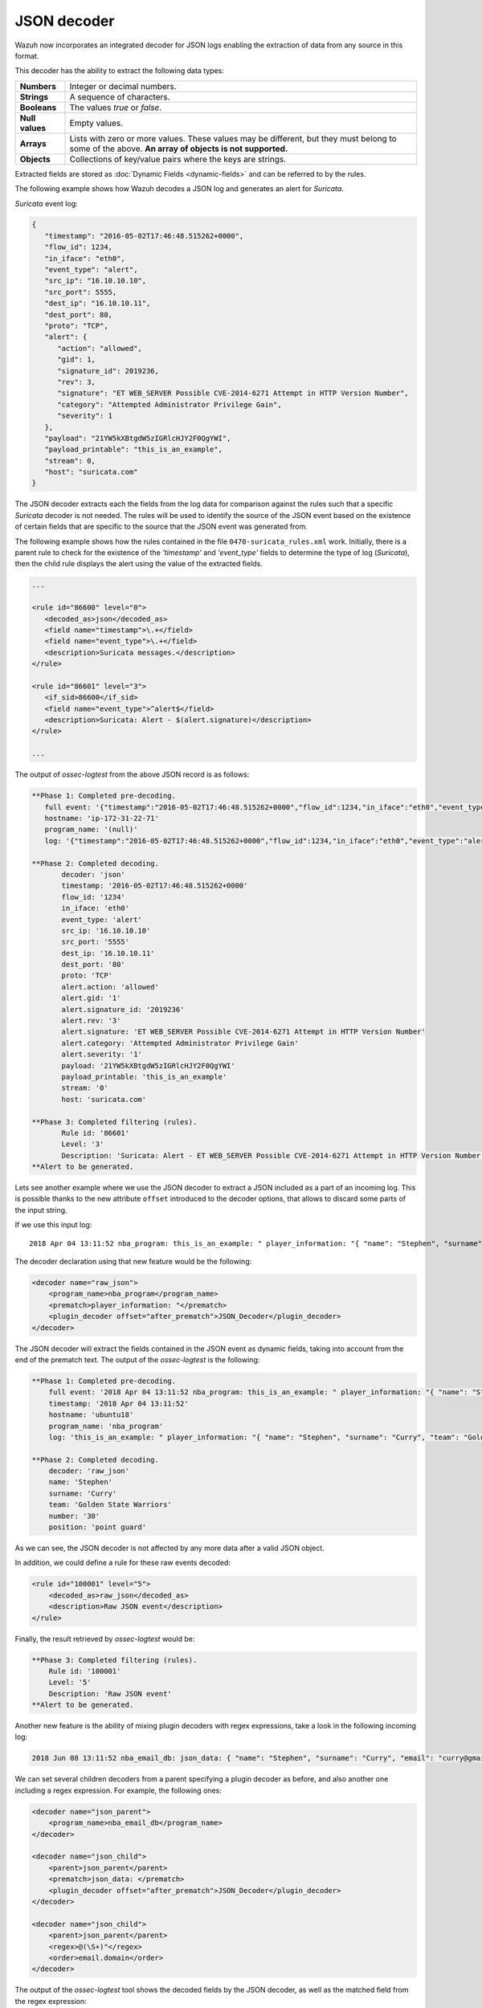 .. Copyright (C) 2020 Wazuh, Inc.

.. _ruleset_json-decoder:

JSON decoder
============

.. versionadded:: 3.0.0

Wazuh now incorporates an integrated decoder for JSON logs enabling the extraction of data from any source in this format.

This decoder has the ability to extract the following data types:

+------------------+--------------------------------------------------------------------------------------------+
|**Numbers**       | Integer or decimal numbers.                                                                |
+------------------+--------------------------------------------------------------------------------------------+
|**Strings**       | A sequence of characters.                                                                  |
+------------------+--------------------------------------------------------------------------------------------+
|**Booleans**      | The values *true* or *false*.                                                              |
+------------------+--------------------------------------------------------------------------------------------+
|**Null values**   | Empty values.                                                                              |
+------------------+--------------------------------------------------------------------------------------------+
|**Arrays**        | Lists with zero or more values. These values may be different, but they must belong to     |
|                  | some of the above. **An array of objects is not supported.**                               |
+------------------+--------------------------------------------------------------------------------------------+
|**Objects**       | Collections of key/value pairs where the keys are strings.                                 |
+------------------+--------------------------------------------------------------------------------------------+

Extracted fields are stored as :doc:`Dynamic Fields <dynamic-fields>` and can be referred to by the rules.

The following example shows how Wazuh decodes a JSON log and generates an alert for *Suricata*.

*Suricata* event log:

.. code-block:: json

   {
      "timestamp": "2016-05-02T17:46:48.515262+0000",
      "flow_id": 1234,
      "in_iface": "eth0",
      "event_type": "alert",
      "src_ip": "16.10.10.10",
      "src_port": 5555,
      "dest_ip": "16.10.10.11",
      "dest_port": 80,
      "proto": "TCP",
      "alert": {
         "action": "allowed",
         "gid": 1,
         "signature_id": 2019236,
         "rev": 3,
         "signature": "ET WEB_SERVER Possible CVE-2014-6271 Attempt in HTTP Version Number",
         "category": "Attempted Administrator Privilege Gain",
         "severity": 1
      },
      "payload": "21YW5kXBtgdW5zIGRlcHJY2F0QgYWI",
      "payload_printable": "this_is_an_example",
      "stream": 0,
      "host": "suricata.com"
   }


The JSON decoder extracts each the fields from the log data for comparison against the rules such that a specific *Suricata* decoder is not needed.  The rules will be used to identify the source of the JSON event based on the existence of certain fields that are specific to the source that the JSON event was generated from.

The following example shows how the rules contained in the file ``0470-suricata_rules.xml`` work. Initially, there is a parent rule to check for the existence of the *'timestamp'* and *'event_type'* fields to determine the type of log (*Suricata*), then the child rule displays the alert using the value of the extracted fields.

.. code-block:: xml

   ...

   <rule id="86600" level="0">
      <decoded_as>json</decoded_as>
      <field name="timestamp">\.+</field>
      <field name="event_type">\.+</field>
      <description>Suricata messages.</description>
   </rule>

   <rule id="86601" level="3">
      <if_sid>86600</if_sid>
      <field name="event_type">^alert$</field>
      <description>Suricata: Alert - $(alert.signature)</description>
   </rule>

   ...


The output of *ossec-logtest* from the above JSON record is as follows:

.. code-block:: none
    :class: output

    **Phase 1: Completed pre-decoding.
       full event: '{"timestamp":"2016-05-02T17:46:48.515262+0000","flow_id":1234,"in_iface":"eth0","event_type":"alert","src_ip":"16.10.10.10","src_port":5555,"dest_ip":"16.10.10.11","dest_port":80,"proto":"TCP","alert":{"action":"allowed","gid":1,"signature_id":2019236,"rev":3,"signature":"ET WEB_SERVER Possible CVE-2014-6271 Attempt in HTTP Version Number","category":"Attempted Administrator Privilege Gain","severity":1},"payload":"21YW5kXBtgdW5zIGRlcHJY2F0QgYWI","payload_printable":"this_is_an_example","stream":0,"host":"suricata.com"}'
       hostname: 'ip-172-31-22-71'
       program_name: '(null)'
       log: '{"timestamp":"2016-05-02T17:46:48.515262+0000","flow_id":1234,"in_iface":"eth0","event_type":"alert","src_ip":"16.10.10.10","src_port":5555,"dest_ip":"16.10.10.11","dest_port":80,"proto":"TCP","alert":{"action":"allowed","gid":1,"signature_id":2019236,"rev":3,"signature":"ET WEB_SERVER Possible CVE-2014-6271 Attempt in HTTP Version Number","category":"Attempted Administrator Privilege Gain","severity":1},"payload":"21YW5kXBtgdW5zIGRlcHJY2F0QgYWI","payload_printable":"this_is_an_example","stream":0,"host":"suricata.com"}'

    **Phase 2: Completed decoding.
           decoder: 'json'
           timestamp: '2016-05-02T17:46:48.515262+0000'
           flow_id: '1234'
           in_iface: 'eth0'
           event_type: 'alert'
           src_ip: '16.10.10.10'
           src_port: '5555'
           dest_ip: '16.10.10.11'
           dest_port: '80'
           proto: 'TCP'
           alert.action: 'allowed'
           alert.gid: '1'
           alert.signature_id: '2019236'
           alert.rev: '3'
           alert.signature: 'ET WEB_SERVER Possible CVE-2014-6271 Attempt in HTTP Version Number'
           alert.category: 'Attempted Administrator Privilege Gain'
           alert.severity: '1'
           payload: '21YW5kXBtgdW5zIGRlcHJY2F0QgYWI'
           payload_printable: 'this_is_an_example'
           stream: '0'
           host: 'suricata.com'

    **Phase 3: Completed filtering (rules).
           Rule id: '86601'
           Level: '3'
           Description: 'Suricata: Alert - ET WEB_SERVER Possible CVE-2014-6271 Attempt in HTTP Version Number'
    **Alert to be generated.

.. _json_decoder_example_3.3:

.. versionadded:: 3.3.0

Lets see another example where we use the JSON decoder to extract a JSON included as a part of an incoming log. This is possible thanks to the new attribute ``offset`` introduced to the decoder options, that allows to discard some parts
of the input string.

If we use this input log:

::

    2018 Apr 04 13:11:52 nba_program: this_is_an_example: " player_information: "{ "name": "Stephen", "surname": "Curry", "team": "Golden State Warriors", "number": 30, "position": "point guard"}

The decoder declaration using that new feature would be the following:

.. code-block:: xml

    <decoder name="raw_json">
        <program_name>nba_program</program_name>
        <prematch>player_information: "</prematch>
        <plugin_decoder offset="after_prematch">JSON_Decoder</plugin_decoder>
    </decoder>

The JSON decoder will extract the fields contained in the JSON event as dynamic fields, taking into account from the end of the prematch text. The output of the *ossec-logtest* is the following:

.. code-block:: none
    :class: output

    **Phase 1: Completed pre-decoding.
        full event: '2018 Apr 04 13:11:52 nba_program: this_is_an_example: " player_information: "{ "name": "Stephen", "surname": "Curry", "team": "Golden State Warriors", "number": 30, "position": "point guard"}'
        timestamp: '2018 Apr 04 13:11:52'
        hostname: 'ubuntu18'
        program_name: 'nba_program'
        log: 'this_is_an_example: " player_information: "{ "name": "Stephen", "surname": "Curry", "team": "Golden State Warriors", "number": 30, "position": "point guard   "}'

    **Phase 2: Completed decoding.
        decoder: 'raw_json'
        name: 'Stephen'
        surname: 'Curry'
        team: 'Golden State Warriors'
        number: '30'
        position: 'point guard'

As we can see, the JSON decoder is not affected by any more data after a valid JSON object.

In addition, we could define a rule for these raw events decoded:

.. code-block:: xml

    <rule id="100001" level="5">
        <decoded_as>raw_json</decoded_as>
        <description>Raw JSON event</description>
    </rule>

Finally, the result retrieved by *ossec-logtest* would be:

.. code-block:: none
    :class: output

    **Phase 3: Completed filtering (rules).
        Rule id: '100001'
        Level: '5'
        Description: 'Raw JSON event'
    **Alert to be generated.

Another new feature is the ability of mixing plugin decoders with regex expressions, take a look in the following incoming log:

.. code-block:: none
    :class: output

    2018 Jun 08 13:11:52 nba_email_db: json_data: { "name": "Stephen", "surname": "Curry", "email": "curry@gmail.com"}

We can set several children decoders from a parent specifying a plugin decoder as before, and also another one including a regex expression. For example, the following ones:

.. code-block:: xml

    <decoder name="json_parent">
        <program_name>nba_email_db</program_name>
    </decoder>

    <decoder name="json_child">
        <parent>json_parent</parent>
        <prematch>json_data: </prematch>
        <plugin_decoder offset="after_prematch">JSON_Decoder</plugin_decoder>
    </decoder>

    <decoder name="json_child">
        <parent>json_parent</parent>
        <regex>@(\S+)"</regex>
        <order>email.domain</order>
    </decoder>

The output of the *ossec-logtest* tool shows the decoded fields by the JSON decoder, as well as the matched field from the regex expression:

.. code-block:: none
    :class: output

    **Phase 1: Completed pre-decoding.
        full event: '2018 Apr 04 13:11:52 nba_email_db: json_data: { "name": "Stephen", "surname": "Curry", "email": "curry@gmail.com"}'
        timestamp: '2018 Apr 04 13:11:52'
        hostname: 'ubuntu18'
        program_name: 'nba_email_db'
        log: 'json_data: { "name": "Stephen", "surname": "Curry", "email": "curry@gmail.com"}'

    **Phase 2: Completed decoding.
        decoder: 'json_parent'
        name: 'Stephen'
        surname: 'Curry'
        email: 'curry@gmail.com'
        email.domain: 'gmail.com'

